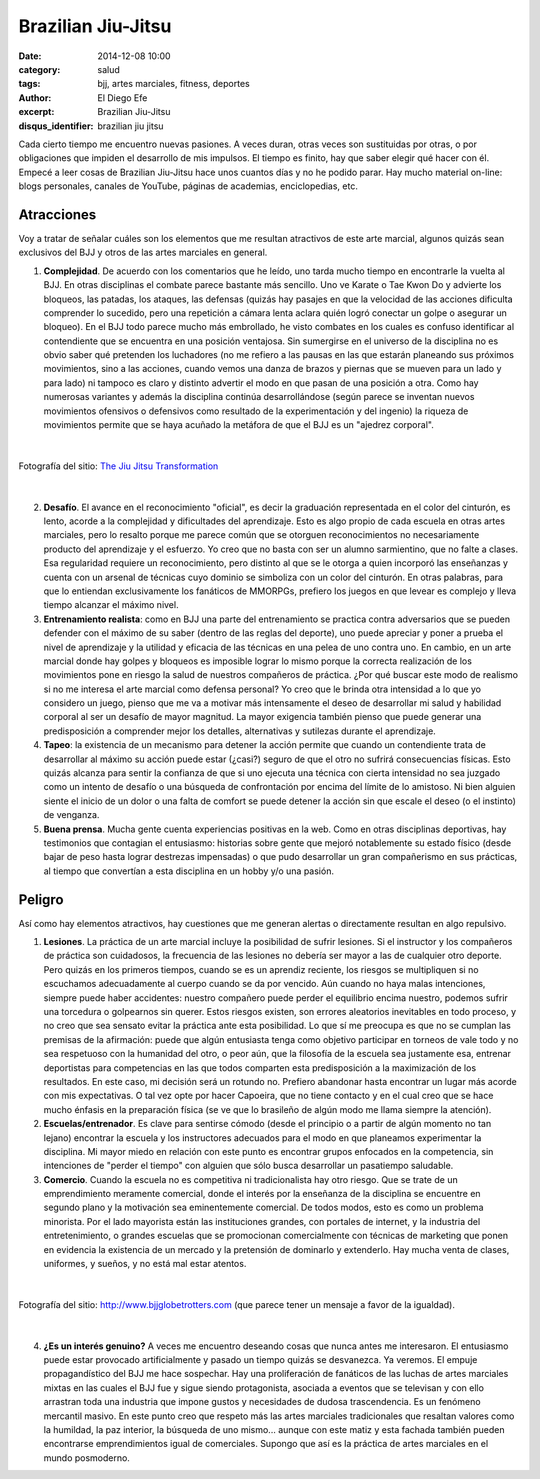 Brazilian Jiu-Jitsu
###################

:date: 2014-12-08 10:00
:category: salud
:tags: bjj, artes marciales, fitness, deportes
:author: El Diego Efe
:excerpt: Brazilian Jiu-Jitsu
:disqus_identifier: brazilian jiu jitsu

Cada cierto tiempo me encuentro nuevas pasiones. A veces duran, otras
veces son sustituidas por otras, o por obligaciones que impiden el
desarrollo de mis impulsos. El tiempo es finito, hay que saber elegir
qué hacer con él. Empecé a leer cosas de Brazilian Jiu-Jitsu hace unos
cuantos días y no he podido parar. Hay mucho material on-line: blogs
personales, canales de YouTube, páginas de academias, enciclopedias,
etc.

Atracciones
===========

Voy a tratar de señalar cuáles son los elementos que me resultan
atractivos de este arte marcial, algunos quizás sean exclusivos del
BJJ y otros de las artes marciales en general.

1. **Complejidad**. De acuerdo con los comentarios que he leído,
   uno tarda mucho tiempo en encontrarle la vuelta al BJJ. En otras
   disciplinas el combate parece bastante más sencillo. Uno ve
   Karate o Tae Kwon Do y advierte los bloqueos, las patadas, los
   ataques, las defensas (quizás hay pasajes en que la velocidad de
   las acciones dificulta comprender lo sucedido, pero una
   repetición a cámara lenta aclara quién logró conectar un golpe o
   asegurar un bloqueo). En el BJJ todo parece mucho más
   embrollado, he visto combates en los cuales es confuso
   identificar al contendiente que se encuentra en una posición
   ventajosa. Sin sumergirse en el universo de la disciplina no es
   obvio saber qué pretenden los luchadores (no me refiero a las
   pausas en las que estarán planeando sus próximos movimientos,
   sino a las acciones, cuando vemos una danza de brazos y piernas
   que se mueven para un lado y para lado) ni tampoco es claro y
   distinto advertir el modo en que pasan de una posición a otra.
   Como hay numerosas variantes y además la disciplina continúa
   desarrollándose (según parece se inventan nuevos movimientos
   ofensivos o defensivos como resultado de la experimentación y
   del ingenio) la riqueza de movimientos permite que se haya
   acuñado la metáfora de que el BJJ es un "ajedrez corporal".

|

.. figure:: http://thejiujitsutransformation.files.wordpress.com/2014/07/jjt-picture-6771.jpg?w=640&h=800
   :scale: 75%
   :width: 100%
   :align: center
   :alt: complejidad
   :target: http://thejiujitsutransformation.com/2014/07/16/body-art/

   Fotografía del sitio: `The Jiu Jitsu Transformation`_

.. _The Jiu Jitsu Transformation: http://thejiujitsutransformation.com/2014/07/16/body-art/

|

2. **Desafío**. El avance en el reconocimiento "oficial", es decir
   la graduación representada en el color del cinturón, es lento,
   acorde a la complejidad y dificultades del aprendizaje. Esto es
   algo propio de cada escuela en otras artes marciales, pero lo
   resalto porque me parece común que se otorguen reconocimientos
   no necesariamente producto del aprendizaje y el esfuerzo. Yo
   creo que no basta con ser un alumno sarmientino, que no falte a
   clases. Esa regularidad requiere un reconocimiento, pero
   distinto al que se le otorga a quien incorporó las enseñanzas y
   cuenta con un arsenal de técnicas cuyo dominio se simboliza con
   un color del cinturón. En otras palabras, para que lo entiendan
   exclusivamente los fanáticos de MMORPGs, prefiero los juegos en
   que levear es complejo y lleva tiempo alcanzar el máximo nivel.

3. **Entrenamiento realista**: como en BJJ una parte del entrenamiento
   se practica contra adversarios que se pueden defender con el
   máximo de su saber (dentro de las reglas del deporte), uno puede
   apreciar y poner a prueba el nivel de aprendizaje y la utilidad
   y eficacia de las técnicas en una pelea de uno contra uno. En
   cambio, en un arte marcial donde hay golpes y bloqueos es
   imposible lograr lo mismo porque la correcta realización de los
   movimientos pone en riesgo la salud de nuestros compañeros de
   práctica. ¿Por qué buscar este modo de realismo si no me
   interesa el arte marcial como defensa personal? Yo creo que le
   brinda otra intensidad a lo que yo considero un juego, pienso
   que me va a motivar más intensamente el deseo de desarrollar mi
   salud y habilidad corporal al ser un desafío de mayor magnitud.
   La mayor exigencia también pienso que puede generar una
   predisposición a comprender mejor los detalles, alternativas y
   sutilezas durante el aprendizaje.

4. **Tapeo**: la existencia de un mecanismo para detener la acción
   permite que cuando un contendiente trata de desarrollar al
   máximo su acción puede estar (¿casi?) seguro de que el otro no
   sufrirá consecuencias físicas. Esto quizás alcanza para sentir
   la confianza de que si uno ejecuta una técnica con cierta
   intensidad no sea juzgado como un intento de desafío o una
   búsqueda de confrontación por encima del límite de lo amistoso.
   Ni bien alguien siente el inicio de un dolor o una falta de
   comfort se puede detener la acción sin que escale el deseo (o el
   instinto) de venganza.

5. **Buena prensa**. Mucha gente cuenta experiencias positivas en la
   web. Como en otras disciplinas deportivas, hay testimonios que
   contagian el entusiasmo: historias sobre gente que mejoró
   notablemente su estado físico (desde bajar de peso hasta lograr
   destrezas impensadas) o que pudo desarrollar un gran
   compañerismo en sus prácticas, al tiempo que convertían a esta
   disciplina en un hobby y/o una pasión.

Peligro
=======

Así como hay elementos atractivos, hay cuestiones que me generan
alertas o directamente resultan en algo repulsivo.

1. **Lesiones**. La práctica de un arte marcial incluye la
   posibilidad de sufrir lesiones. Si el instructor y los
   compañeros de práctica son cuidadosos, la frecuencia de las
   lesiones no debería ser mayor a las de cualquier otro
   deporte. Pero quizás en los primeros tiempos, cuando se es
   un aprendiz reciente, los riesgos se multipliquen si no
   escuchamos adecuadamente al cuerpo cuando se da por
   vencido. Aún cuando no haya malas intenciones, siempre
   puede haber accidentes: nuestro compañero puede perder el
   equilibrio encima nuestro, podemos sufrir una torcedura o
   golpearnos sin querer. Estos riesgos existen, son errores
   aleatorios inevitables en todo proceso, y no creo que sea
   sensato evitar la práctica ante esta posibilidad. Lo que sí
   me preocupa es que no se cumplan las premisas de la
   afirmación: puede que algún entusiasta tenga como objetivo
   participar en torneos de vale todo y no sea respetuoso con
   la humanidad del otro, o peor aún, que la filosofía de la
   escuela sea justamente esa, entrenar deportistas para
   competencias en las que todos comparten esta predisposición
   a la maximización de los resultados. En este caso, mi
   decisión será un rotundo no. Prefiero abandonar hasta
   encontrar un lugar más acorde con mis expectativas. O tal
   vez opte por hacer Capoeira, que no tiene contacto y en el
   cual creo que se hace mucho énfasis en la preparación
   física (se ve que lo brasileño de algún modo me llama
   siempre la atención).

2. **Escuelas/entrenador**. Es clave para sentirse cómodo
   (desde el principio o a partir de algún momento no tan
   lejano) encontrar la escuela y los instructores adecuados
   para el modo en que planeamos experimentar la disciplina.
   Mi mayor miedo en relación con este punto es encontrar
   grupos enfocados en la competencia, sin intenciones de
   "perder el tiempo" con alguien que sólo busca desarrollar
   un pasatiempo saludable.

3. **Comercio**. Cuando la escuela no es competitiva ni
   tradicionalista hay otro riesgo. Que se trate de un
   emprendimiento meramente comercial, donde el interés por la
   enseñanza de la disciplina se encuentre en segundo plano y
   la motivación sea eminentemente comercial. De todos modos,
   esto es como un problema minorista. Por el lado mayorista
   están las instituciones grandes, con portales de internet,
   y la industria del entretenimiento, o grandes escuelas que
   se promocionan comercialmente con técnicas de marketing que
   ponen en evidencia la existencia de un mercado y la
   pretensión de dominarlo y extenderlo. Hay mucha venta de
   clases, uniformes, y sueños, y no está mal estar atentos.

|

.. figure:: http://www.bjjglobetrotters.com/wp-content/uploads/2014/11/vertikal-annonce-sold-out.jpg
   :scale: 75%
   :width: 100%
   :align: center
   :alt: ofertas en jiu-jitsu
   :target: http://www.bjjglobetrotters.com

   Fotografía del sitio: http://www.bjjglobetrotters.com (que parece
   tener un mensaje a favor de la igualdad).

|

4. **¿Es un interés genuino?** A veces me encuentro
   deseando cosas que nunca antes me interesaron. El
   entusiasmo puede estar provocado artificialmente y
   pasado un tiempo quizás se desvanezca. Ya veremos. El
   empuje propagandístico del BJJ me hace sospechar. Hay
   una proliferación de fanáticos de las luchas de artes
   marciales mixtas en las cuales el BJJ fue y sigue siendo
   protagonista, asociada a eventos que se televisan y con
   ello arrastran toda una industria que impone gustos y
   necesidades de dudosa trascendencia. Es un fenómeno
   mercantil masivo. En este punto creo que respeto más las
   artes marciales tradicionales que resaltan valores como
   la humildad, la paz interior, la búsqueda de uno
   mismo... aunque con este matiz y esta fachada también
   pueden encontrarse emprendimientos igual de comerciales.
   Supongo que así es la práctica de artes marciales en el
   mundo posmoderno.
